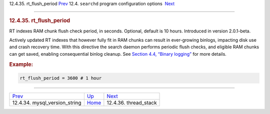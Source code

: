 .. raw:: html

   <div class="navheader">

12.4.35. rt\_flush\_period
`Prev <conf-mysql-version-string.html>`__ 
12.4. \ ``searchd`` program configuration options
 `Next <conf-thread-stack.html>`__

--------------

.. raw:: html

   </div>

.. raw:: html

   <div class="sect2">

.. raw:: html

   <div class="titlepage">

.. raw:: html

   <div>

.. raw:: html

   <div>

.. rubric:: 12.4.35. rt\_flush\_period
   :name: rt_flush_period
   :class: title

.. raw:: html

   </div>

.. raw:: html

   </div>

.. raw:: html

   </div>

RT indexes RAM chunk flush check period, in seconds. Optional, default
is 10 hours. Introduced in version 2.0.1-beta.

Actively updated RT indexes that however fully fit in RAM chunks can
result in ever-growing binlogs, impacting disk use and crash recovery
time. With this directive the search daemon performs periodic flush
checks, and eligible RAM chunks can get saved, enabling consequential
binlog cleanup. See `Section 4.4, “Binary logging” <rt-binlog.html>`__
for more details.

.. rubric:: Example:
   :name: example

.. code:: programlisting

    rt_flush_period = 3600 # 1 hour

.. raw:: html

   </div>

.. raw:: html

   <div class="navfooter">

--------------

+----------------------------------------------+-----------------------------------+--------------------------------------+
| `Prev <conf-mysql-version-string.html>`__    | `Up <confgroup-searchd.html>`__   |  `Next <conf-thread-stack.html>`__   |
+----------------------------------------------+-----------------------------------+--------------------------------------+
| 12.4.34. mysql\_version\_string              | `Home <index.html>`__             |  12.4.36. thread\_stack              |
+----------------------------------------------+-----------------------------------+--------------------------------------+

.. raw:: html

   </div>

